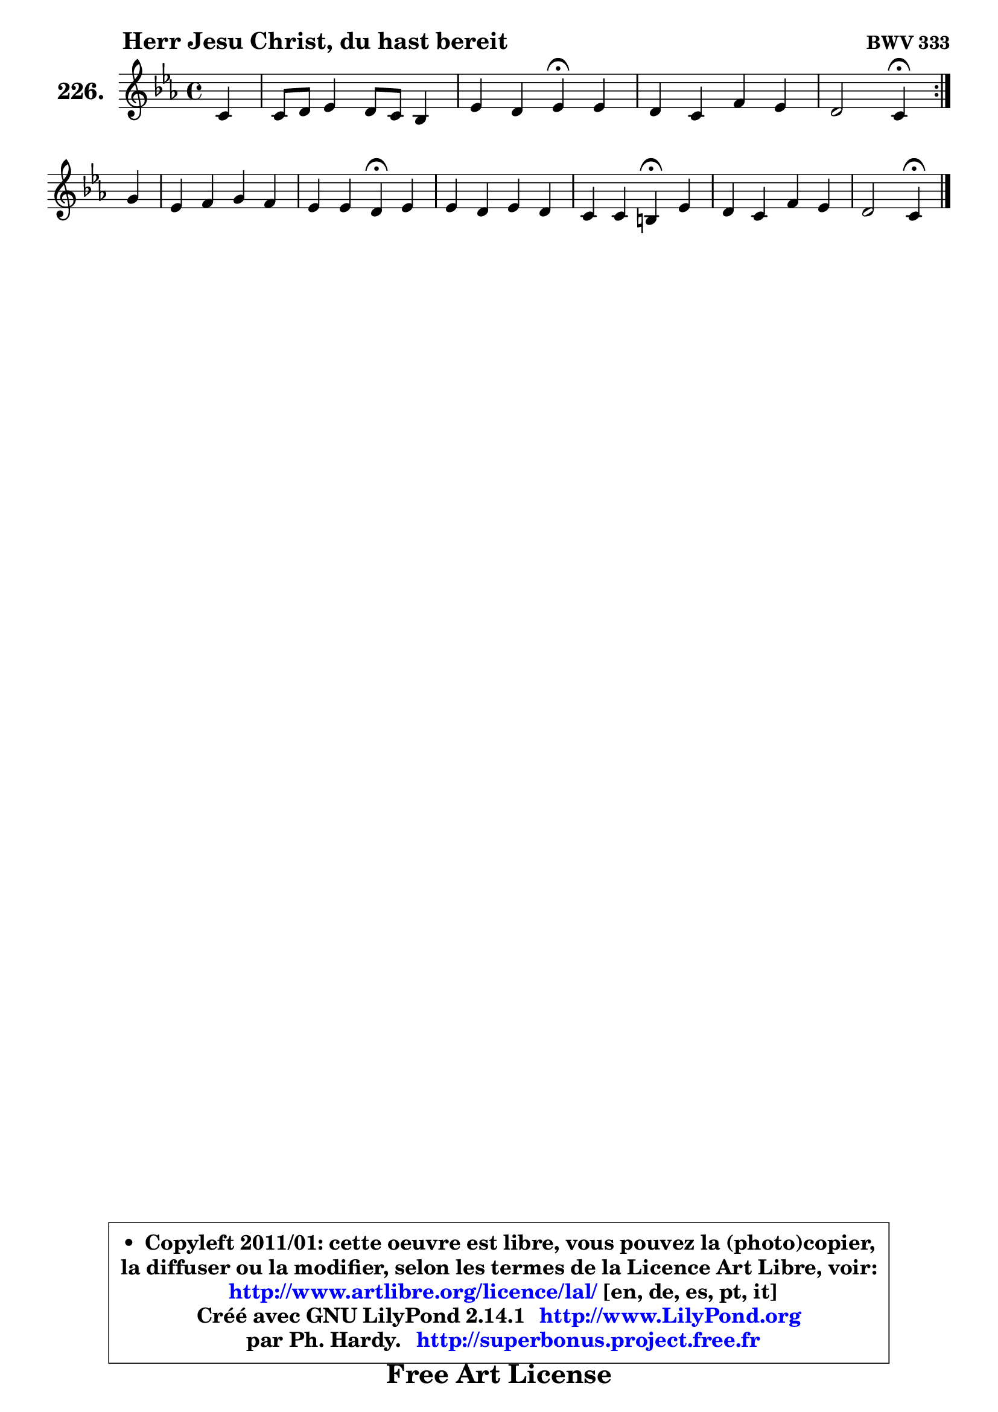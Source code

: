 
\version "2.14.1"

    \paper {
%	system-system-spacing #'padding = #0.1
%	score-system-spacing #'padding = #0.1
%	ragged-bottom = ##f
%	ragged-last-bottom = ##f
	}

    \header {
      opus = \markup { \bold "BWV 333" }
      piece = \markup { \hspace #9 \fontsize #2 \bold "Herr Jesu Christ, du hast bereit" }
      maintainer = "Ph. Hardy"
      maintainerEmail = "superbonus.project@free.fr"
      lastupdated = "2011/Jul/20"
      tagline = \markup { \fontsize #3 \bold "Free Art License" }
      copyright = \markup { \fontsize #3  \bold   \override #'(box-padding .  1.0) \override #'(baseline-skip . 2.9) \box \column { \center-align { \fontsize #-2 \line { • \hspace #0.5 Copyleft 2011/01: cette oeuvre est libre, vous pouvez la (photo)copier, } \line { \fontsize #-2 \line {la diffuser ou la modifier, selon les termes de la Licence Art Libre, voir: } } \line { \fontsize #-2 \with-url #"http://www.artlibre.org/licence/lal/" \line { \fontsize #1 \hspace #1.0 \with-color #blue http://www.artlibre.org/licence/lal/ [en, de, es, pt, it] } } \line { \fontsize #-2 \line { Créé avec GNU LilyPond 2.14.1 \with-url #"http://www.LilyPond.org" \line { \with-color #blue \fontsize #1 \hspace #1.0 \with-color #blue http://www.LilyPond.org } } } \line { \hspace #1.0 \fontsize #-2 \line {par Ph. Hardy. } \line { \fontsize #-2 \with-url #"http://superbonus.project.free.fr" \line { \fontsize #1 \hspace #1.0 \with-color #blue http://superbonus.project.free.fr } } } } } }

	  }

  guidemidi = {
	\repeat volta 2 {
        r4 |
        R1 |
        r2 \tempo 4 = 30 r4 \tempo 4 = 78 r4 |
        R1 |
        r2 \tempo 4 = 30 r4 \tempo 4 = 78 } %fin du repeat
        r4 |
        R1 |
        r2 \tempo 4 = 30 r4 \tempo 4 = 78 r4 |
        R1 |
        r2 \tempo 4 = 30 r4 \tempo 4 = 78 r4 |
        R1 |
        r2 \tempo 4 = 30 r4 
	}

  upper = {
\displayLilyMusic \transpose g c {
	\time 4/4
	\key g \minor
	\clef treble
	\partial 4
	\voiceOne
	<< { 
	% SOPRANO
	\set Voice.midiInstrument = "acoustic grand"
	\relative c'' {
	\repeat volta 2 {
        g4 |
        g8 a bes4 a8 g f4 |
        bes4 a bes\fermata bes |
        a4 g c bes |
        a2 g4\fermata } %fin du repeat
\break
        d'4 |
        bes4 c d c |
        bes4 bes a\fermata bes |
        bes4 a bes a |
        g4 g fis!4\fermata bes |
        a4 g c bes |
        a2 g4\fermata
        \bar "|."
	} % fin de relative
	}

%	\context Voice="1" { \voiceTwo 
%	% ALTO
%	\set Voice.midiInstrument = "acoustic grand"
%	\relative c' {
%	\repeat volta 2 {
%        d4 |
%        es4 f8 g f4 c |
%        f4 f f g4 ~ |
%	g8 fis8 g4 ~ g8 a8 ~ a8 g |
%        g8 fis16 e fis4 d4 } %fin du repeat
%        a'4 ~ |
%	a8 g ~ g f! f4 f8. es!16 |
%        d8 e16 fis g4 fis g |
%        f4 ~ f8 es! d8 g4 fis8 |
%        g8 fis g g, d'4 g,8 g'8 ~ |
%	g8 fis8 g f es4 d |
%        es8 c a d16 c b4
%        \bar "|."
%	} % fin de relative
%	\oneVoice
%	} >>
 >>
}
	}

    lower = {
\transpose g c {
	\time 4/4
	\key g \minor
	\clef bass
	\partial 4
	\voiceOne
	<< { 
	% TENOR
	\set Voice.midiInstrument = "acoustic grand"
	\relative c' {
	\repeat volta 2 {
        bes4 |
        bes8 c d4 c8 bes a4 |
        bes8 d c16 d es8 ~ es8 d8^\fermata d4 |
        es8 d16 c bes8 b c es d4 |
        es8 c a d16 c bes4 } %fin du repeat
        d4 |
        d4 c4 ~ c8 bes ~ bes a |
        bes8. c16 d4 d d |
        d4 c bes8 d es d ~ |
	d4. c8 a4 d |
        d8. c16 bes8 a g a ~ a g8 ~ |
	g8 fis16 e fis4 d
        \bar "|."
	} % fin de relative
	}
	\context Voice="1" { \voiceTwo 
	% BASS
	\set Voice.midiInstrument = "acoustic grand"
	\relative c' {
	\repeat volta 2 {
        g8 f |
        es4 d8 es f4. es8 |
        d8 bes f'4 bes,4\fermata g4 |
        c8 d es d es c g bes |
        c8 a d4 g,4\fermata } %fin du repeat
        fis'4 |
        g4 a bes f |
        g8. a16 bes8 g d4\fermata g4 |
        d8 es! f fis g bes, c d |
        es2 d4\fermata g, |
        d'4 es4 ~ es8 fis, g bes |
        c8 a d4 g,\fermata
        \bar "|."
	} % fin de relative
	\oneVoice
	} >>
}
	}


    \score { 

	\new PianoStaff <<
	\set PianoStaff.instrumentName = \markup { \bold \huge "226." }
	\new Staff = "upper" \upper
%	\new Staff = "lower" \lower
	>>

    \layout {
%	ragged-last = ##f
	   }

         } % fin de score

  \score {
\unfoldRepeats { << \guidemidi \upper >> }
    \midi {
    \context {
     \Staff
      \remove "Staff_performer"
               }

     \context {
      \Voice
       \consists "Staff_performer"
                }

     \context { 
      \Score
      tempoWholesPerMinute = #(ly:make-moment 78 4)
		}
	    }
	}




